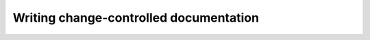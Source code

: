 .. _writing-ccd:

#######################################
Writing change-controlled documentation
#######################################
